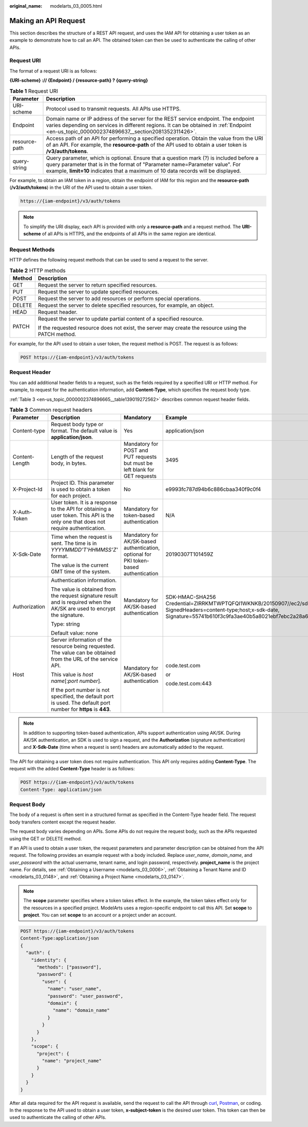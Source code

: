 :original_name: modelarts_03_0005.html

.. _modelarts_03_0005:

Making an API Request
=====================

This section describes the structure of a REST API request, and uses the IAM API for obtaining a user token as an example to demonstrate how to call an API. The obtained token can then be used to authenticate the calling of other APIs.

.. _en-us_topic_0000002374896665__en-us_topic_0170917207_en-us_topic_0168405763_section1849899574:

Request URI
-----------

The format of a request URI is as follows:

**{URI-scheme} :// {Endpoint} / {resource-path} ? {query-string}**

.. table:: **Table 1** Request URI

   +---------------+--------------------------------------------------------------------------------------------------------------------------------------------------------------------------------------------------------------------------------------------------------------+
   | Parameter     | Description                                                                                                                                                                                                                                                  |
   +===============+==============================================================================================================================================================================================================================================================+
   | URI-scheme    | Protocol used to transmit requests. All APIs use HTTPS.                                                                                                                                                                                                      |
   +---------------+--------------------------------------------------------------------------------------------------------------------------------------------------------------------------------------------------------------------------------------------------------------+
   | Endpoint      | Domain name or IP address of the server for the REST service endpoint. The endpoint varies depending on services in different regions. It can be obtained in :ref:`Endpoint <en-us_topic_0000002374896637__section2081352311426>`.                           |
   +---------------+--------------------------------------------------------------------------------------------------------------------------------------------------------------------------------------------------------------------------------------------------------------+
   | resource-path | Access path of an API for performing a specified operation. Obtain the value from the URI of an API. For example, the **resource-path** of the API used to obtain a user token is **/v3/auth/tokens**.                                                       |
   +---------------+--------------------------------------------------------------------------------------------------------------------------------------------------------------------------------------------------------------------------------------------------------------+
   | query-string  | Query parameter, which is optional. Ensure that a question mark (?) is included before a query parameter that is in the format of "Parameter name=Parameter value". For example, **limit=10** indicates that a maximum of 10 data records will be displayed. |
   +---------------+--------------------------------------------------------------------------------------------------------------------------------------------------------------------------------------------------------------------------------------------------------------+

For example, to obtain an IAM token in a region, obtain the endpoint of IAM for this region and the **resource-path** (**/v3/auth/tokens**) in the URI of the API used to obtain a user token.

.. code-block::

   https://{iam-endpoint}/v3/auth/tokens

.. note::

   To simplify the URI display, each API is provided with only a **resource-path** and a request method. The **URI-scheme** of all APIs is HTTPS, and the endpoints of all APIs in the same region are identical.

Request Methods
---------------

HTTP defines the following request methods that can be used to send a request to the server.

.. table:: **Table 2** HTTP methods

   +-----------------------------------+------------------------------------------------------------------------------------------------------+
   | Method                            | Description                                                                                          |
   +===================================+======================================================================================================+
   | GET                               | Request the server to return specified resources.                                                    |
   +-----------------------------------+------------------------------------------------------------------------------------------------------+
   | PUT                               | Request the server to update specified resources.                                                    |
   +-----------------------------------+------------------------------------------------------------------------------------------------------+
   | POST                              | Request the server to add resources or perform special operations.                                   |
   +-----------------------------------+------------------------------------------------------------------------------------------------------+
   | DELETE                            | Request the server to delete specified resources, for example, an object.                            |
   +-----------------------------------+------------------------------------------------------------------------------------------------------+
   | HEAD                              | Request header.                                                                                      |
   +-----------------------------------+------------------------------------------------------------------------------------------------------+
   | PATCH                             | Request the server to update partial content of a specified resource.                                |
   |                                   |                                                                                                      |
   |                                   | If the requested resource does not exist, the server may create the resource using the PATCH method. |
   +-----------------------------------+------------------------------------------------------------------------------------------------------+

For example, for the API used to obtain a user token, the request method is POST. The request is as follows:

.. code-block:: text

   POST https://{iam-endpoint}/v3/auth/tokens

Request Header
--------------

You can add additional header fields to a request, such as the fields required by a specified URI or HTTP method. For example, to request for the authentication information, add **Content-Type**, which specifies the request body type.

:ref:`Table 3 <en-us_topic_0000002374896665__table139019272562>` describes common request header fields.

.. _en-us_topic_0000002374896665__table139019272562:

.. table:: **Table 3** Common request headers

   +-----------------+------------------------------------------------------------------------------------------------------------------------------------+---------------------------------------------------------------------------------------+---------------------------------------------------------------------------------------------------------------------------------------------------------------------------------------------------+
   | Parameter       | Description                                                                                                                        | Mandatory                                                                             | Example                                                                                                                                                                                           |
   +=================+====================================================================================================================================+=======================================================================================+===================================================================================================================================================================================================+
   | Content-type    | Request body type or format. The default value is **application/json**.                                                            | Yes                                                                                   | application/json                                                                                                                                                                                  |
   +-----------------+------------------------------------------------------------------------------------------------------------------------------------+---------------------------------------------------------------------------------------+---------------------------------------------------------------------------------------------------------------------------------------------------------------------------------------------------+
   | Content-Length  | Length of the request body, in bytes.                                                                                              | Mandatory for POST and PUT requests but must be left blank for GET requests           | 3495                                                                                                                                                                                              |
   +-----------------+------------------------------------------------------------------------------------------------------------------------------------+---------------------------------------------------------------------------------------+---------------------------------------------------------------------------------------------------------------------------------------------------------------------------------------------------+
   | X-Project-Id    | Project ID. This parameter is used to obtain a token for each project.                                                             | No                                                                                    | e9993fc787d94b6c886cbaa340f9c0f4                                                                                                                                                                  |
   +-----------------+------------------------------------------------------------------------------------------------------------------------------------+---------------------------------------------------------------------------------------+---------------------------------------------------------------------------------------------------------------------------------------------------------------------------------------------------+
   | X-Auth-Token    | User token. It is a response to the API for obtaining a user token. This API is the only one that does not require authentication. | Mandatory for token-based authentication                                              | N/A                                                                                                                                                                                               |
   +-----------------+------------------------------------------------------------------------------------------------------------------------------------+---------------------------------------------------------------------------------------+---------------------------------------------------------------------------------------------------------------------------------------------------------------------------------------------------+
   | X-Sdk-Date      | Time when the request is sent. The time is in *YYYYMMDD'T'HHMMSS'Z'* format.                                                       | Mandatory for AK/SK-based authentication, optional for PKI token-based authentication | 20190307T101459Z                                                                                                                                                                                  |
   |                 |                                                                                                                                    |                                                                                       |                                                                                                                                                                                                   |
   |                 | The value is the current GMT time of the system.                                                                                   |                                                                                       |                                                                                                                                                                                                   |
   +-----------------+------------------------------------------------------------------------------------------------------------------------------------+---------------------------------------------------------------------------------------+---------------------------------------------------------------------------------------------------------------------------------------------------------------------------------------------------+
   | Authorization   | Authentication information.                                                                                                        | Mandatory for AK/SK-based authentication                                              | SDK-HMAC-SHA256 Credential=ZIRRKMTWPTQFQI1WKNKB/20150907//ec2/sdk_request, SignedHeaders=content-type;host;x-sdk-date, Signature=55741b610f3c9fa3ae40b5a8021ebf7ebc2a28a603fc62d25cb3bfe6608e1994 |
   |                 |                                                                                                                                    |                                                                                       |                                                                                                                                                                                                   |
   |                 | The value is obtained from the request signature result and is required when the AK/SK are used to encrypt the signature.          |                                                                                       |                                                                                                                                                                                                   |
   |                 |                                                                                                                                    |                                                                                       |                                                                                                                                                                                                   |
   |                 | Type: string                                                                                                                       |                                                                                       |                                                                                                                                                                                                   |
   |                 |                                                                                                                                    |                                                                                       |                                                                                                                                                                                                   |
   |                 | Default value: none                                                                                                                |                                                                                       |                                                                                                                                                                                                   |
   +-----------------+------------------------------------------------------------------------------------------------------------------------------------+---------------------------------------------------------------------------------------+---------------------------------------------------------------------------------------------------------------------------------------------------------------------------------------------------+
   | Host            | Server information of the resource being requested. The value can be obtained from the URL of the service API.                     | Mandatory for AK/SK-based authentication                                              | code.test.com                                                                                                                                                                                     |
   |                 |                                                                                                                                    |                                                                                       |                                                                                                                                                                                                   |
   |                 | This value is *host name*\ [:*port number*].                                                                                       |                                                                                       | or                                                                                                                                                                                                |
   |                 |                                                                                                                                    |                                                                                       |                                                                                                                                                                                                   |
   |                 | If the port number is not specified, the default port is used. The default port number for **https** is **443**.                   |                                                                                       | code.test.com:443                                                                                                                                                                                 |
   +-----------------+------------------------------------------------------------------------------------------------------------------------------------+---------------------------------------------------------------------------------------+---------------------------------------------------------------------------------------------------------------------------------------------------------------------------------------------------+

.. note::

   In addition to supporting token-based authentication, APIs support authentication using AK/SK. During AK/SK authentication, an SDK is used to sign a request, and the **Authorization** (signature authentication) and **X-Sdk-Date** (time when a request is sent) headers are automatically added to the request.

The API for obtaining a user token does not require authentication. This API only requires adding **Content-Type**. The request with the added **Content-Type** header is as follows:

.. code-block:: text

   POST https://{iam-endpoint}/v3/auth/tokens
   Content-Type: application/json

Request Body
------------

The body of a request is often sent in a structured format as specified in the Content-Type header field. The request body transfers content except the request header.

The request body varies depending on APIs. Some APIs do not require the request body, such as the APIs requested using the GET or DELETE method.

If an API is used to obtain a user token, the request parameters and parameter description can be obtained from the API request. The following provides an example request with a body included. Replace *user_name*, *domain_name*, and *user_password* with the actual username, tenant name, and login password, respectively. **project_name** is the project name. For details, see :ref:`Obtaining a Username <modelarts_03_0006>`, :ref:`Obtaining a Tenant Name and ID <modelarts_03_0148>`, and :ref:`Obtaining a Project Name <modelarts_03_0147>`.

.. note::

   The **scope** parameter specifies where a token takes effect. In the example, the token takes effect only for the resources in a specified project. ModelArts uses a region-specific endpoint to call this API. Set **scope** to **project**. You can set **scope** to an account or a project under an account.

.. code-block:: text

   POST https://{iam-endpoint}/v3/auth/tokens
   Content-Type:application/json
   {
     "auth": {
       "identity": {
         "methods": ["password"],
         "password": {
           "user": {
             "name": "user_name",
             "password": "user_password",
             "domain": {
               "name": "domain_name"
             }
           }
         }
       },
       "scope": {
         "project": {
           "name": "project_name"
         }
       }
     }
   }

After all data required for the API request is available, send the request to call the API through `curl <https://curl.haxx.se/>`__, `Postman <https://www.getpostman.com/>`__, or coding. In the response to the API used to obtain a user token, **x-subject-token** is the desired user token. This token can then be used to authenticate the calling of other APIs.
